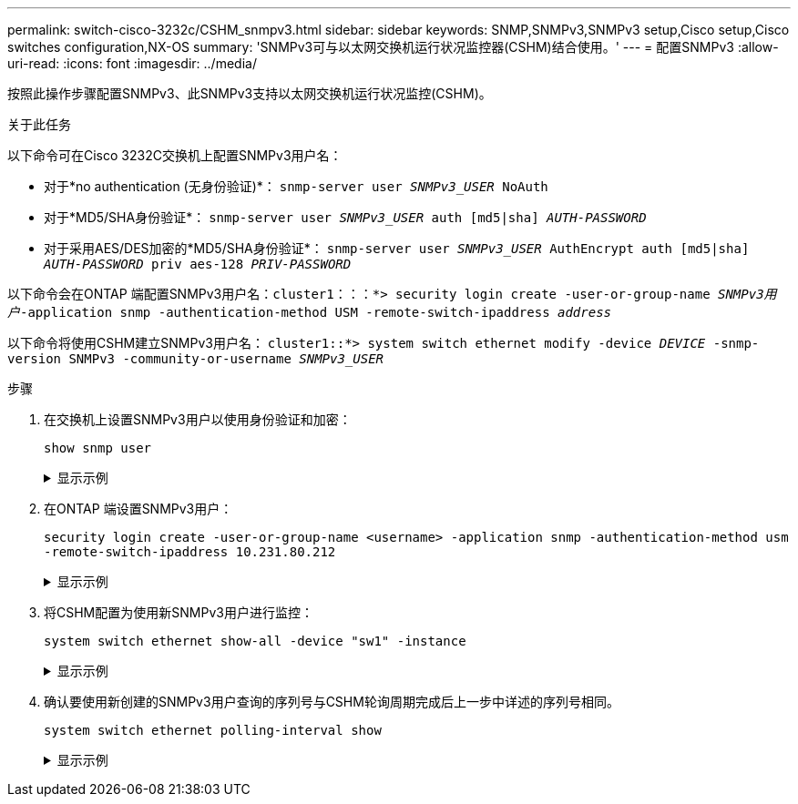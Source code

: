 ---
permalink: switch-cisco-3232c/CSHM_snmpv3.html 
sidebar: sidebar 
keywords: SNMP,SNMPv3,SNMPv3 setup,Cisco setup,Cisco switches configuration,NX-OS 
summary: 'SNMPv3可与以太网交换机运行状况监控器(CSHM)结合使用。' 
---
= 配置SNMPv3
:allow-uri-read: 
:icons: font
:imagesdir: ../media/


[role="lead"]
按照此操作步骤配置SNMPv3、此SNMPv3支持以太网交换机运行状况监控(CSHM)。

.关于此任务
以下命令可在Cisco 3232C交换机上配置SNMPv3用户名：

* 对于*no authentication (无身份验证)*：
`snmp-server user _SNMPv3_USER_ NoAuth`
* 对于*MD5/SHA身份验证*：
`snmp-server user _SNMPv3_USER_ auth [md5|sha] _AUTH-PASSWORD_`
* 对于采用AES/DES加密的*MD5/SHA身份验证*：
`snmp-server user _SNMPv3_USER_ AuthEncrypt  auth [md5|sha] _AUTH-PASSWORD_ priv aes-128 _PRIV-PASSWORD_`


以下命令会在ONTAP 端配置SNMPv3用户名：`cluster1：：：*> security login create -user-or-group-name _SNMPv3用户_-application snmp -authentication-method USM -remote-switch-ipaddress _address_`

以下命令将使用CSHM建立SNMPv3用户名：
`cluster1::*> system switch ethernet modify -device _DEVICE_ -snmp-version SNMPv3 -community-or-username _SNMPv3_USER_`

.步骤
. 在交换机上设置SNMPv3用户以使用身份验证和加密：
+
`show snmp user`

+
.显示示例
[%collapsible]
====
[listing, subs="+quotes"]
----
(sw1)(Config)# *snmp-server user SNMPv3User auth md5 <auth_password> priv aes-128 <priv_password>*

(sw1)(Config)# *show snmp user*

-----------------------------------------------------------------------------
                              SNMP USERS
-----------------------------------------------------------------------------

User              Auth            Priv(enforce)   Groups          acl_filter
----------------- --------------- --------------- --------------- -----------
admin             md5             des(no)         network-admin
SNMPv3User        md5             aes-128(no)     network-operator

-----------------------------------------------------------------------------
     NOTIFICATION TARGET USERS (configured  for sending V3 Inform)
-----------------------------------------------------------------------------

User              Auth               Priv
----------------- ------------------ ------------

(sw1)(Config)#
----
====
. 在ONTAP 端设置SNMPv3用户：
+
`security login create -user-or-group-name <username> -application snmp -authentication-method usm -remote-switch-ipaddress 10.231.80.212`

+
.显示示例
[%collapsible]
====
[listing, subs="+quotes"]
----
cluster1::*> *system switch ethernet modify -device "sw1 (b8:59:9f:09:7c:22)" -is-monitoring-enabled-admin true*

cluster1::*> *security login create -user-or-group-name <username> -application snmp -authentication-method usm -remote-switch-ipaddress 10.231.80.212*

Enter the authoritative entity's EngineID [remote EngineID]:

Which authentication protocol do you want to choose (none, md5, sha, sha2-256)
[none]: *md5*

Enter the authentication protocol password (minimum 8 characters long):

Enter the authentication protocol password again:

Which privacy protocol do you want to choose (none, des, aes128) [none]: *aes128*

Enter privacy protocol password (minimum 8 characters long):
Enter privacy protocol password again:
----
====
. 将CSHM配置为使用新SNMPv3用户进行监控：
+
`system switch ethernet show-all -device "sw1" -instance`

+
.显示示例
[%collapsible]
====
[listing, subs="+quotes"]
----
cluster1::*> *system switch ethernet show-all -device "sw1" -instance*

                                   Device Name: sw1
                                    IP Address: 10.231.80.212
                                  SNMP Version: SNMPv2c
                                 Is Discovered: true
   SNMPv2c Community String or SNMPv3 Username: cshm1!
                                  Model Number: N3K-C3232C
                                Switch Network: cluster-network
                              Software Version: Cisco Nexus Operating System (NX-OS) Software, Version 9.3(7)
                     Reason For Not Monitoring: None  *<---- displays when SNMP settings are valid*
                      Source Of Switch Version: CDP/ISDP
                                Is Monitored ?: true
                   Serial Number of the Device: QTFCU3826001C
                                   RCF Version: v1.8X2 for Cluster/HA/RDMA

cluster1::*>
cluster1::*> *system switch ethernet modify -device "sw1" -snmp-version SNMPv3 -community-or-username <username>*
cluster1::*>
----
====
. 确认要使用新创建的SNMPv3用户查询的序列号与CSHM轮询周期完成后上一步中详述的序列号相同。
+
`system switch ethernet polling-interval show`

+
.显示示例
[%collapsible]
====
[listing, subs="+quotes"]
----
cluster1::*> *system switch ethernet polling-interval show*
         Polling Interval (in minutes): 5

cluster1::*> *system switch ethernet show-all -device "sw1" -instance*

                                   Device Name: sw1
                                    IP Address: 10.231.80.212
                                  SNMP Version: SNMPv3
                                 Is Discovered: true
   SNMPv2c Community String or SNMPv3 Username: SNMPv3User
                                  Model Number: N3K-C3232C
                                Switch Network: cluster-network
                              Software Version: Cisco Nexus Operating System (NX-OS) Software, Version 9.3(7)
                     Reason For Not Monitoring: None  *<---- displays when SNMP settings are valid*
                      Source Of Switch Version: CDP/ISDP
                                Is Monitored ?: true
                   Serial Number of the Device: QTFCU3826001C
                                   RCF Version: v1.8X2 for Cluster/HA/RDMA

cluster1::*>
----
====

